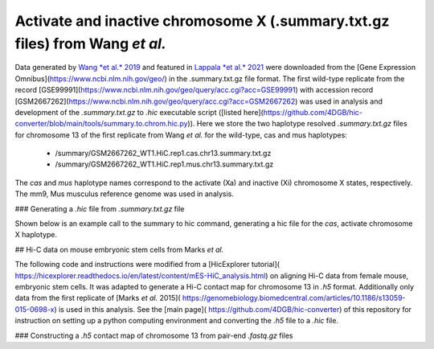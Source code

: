 Activate and inactive chromosome X (.summary.txt.gz files) from Wang *et al.*
=============================================================================

Data generated by `Wang *et al.* 2019 <https://pubmed.ncbi.nlm.nih.gov/29887375/>`_ and featured in `Lappala *et al.* 2021 <https://www.pnas.org/doi/abs/10.1073/pnas.2107092118>`_ were downloaded from the [Gene Expression Omnibus](https://www.ncbi.nlm.nih.gov/geo/) in the .summary.txt.gz file format. The first wild-type replicate from the record [GSE99991](https://www.ncbi.nlm.nih.gov/geo/query/acc.cgi?acc=GSE99991) with accession record [GSM2667262](https://www.ncbi.nlm.nih.gov/geo/query/acc.cgi?acc=GSM2667262) was used in analysis and development of the *.summary.txt.gz* to *.hic* executable script ([listed here](https://github.com/4DGB/hic-converter/blob/main/tools/summary.to.chrom.hic.py)). Here we store the two haplotype resolved *.summary.txt.gz* files for chromosome 13 of the first replicate from Wang *et al.* for the wild-type, cas and mus haplotypes: 

    - /summary/GSM2667262_WT1.HiC.rep1.cas.chr13.summary.txt.gz 
    - /summary/GSM2667262_WT1.HiC.rep1.mus.chr13.summary.txt.gz

The *cas* and *mus* haplotype names correspond to the activate (Xa) and inactive (Xi) chromosome X states, respectively. The mm9, Mus musculus reference genome was used in analysis.

### Generating a *.hic* file from *.summary.txt.gz* file

Shown below is an example call to the summary to hic command, generating a hic file for the *cas*, activate chromosome X haplotype. 

.. code-block:: console
    ## Change directory to tools
    cd ./hic-converter/tools

    ## Convert a summary.txt.gz file to an .hic file for a single chromosome
    ./summary.to.chrom.hic.py -i ../data/summary/GSM2667262_WT1.HiC.rep1.cas.chr13.summary.txt.gz -g mm9 -c chr13 -O ../data/hic/GSM2667262_WT1.HiC.rep1.cas.chr13.hic


## Hi-C data on mouse embryonic stem cells from Marks *et al.* 

The following code and instructions were modified from a [HicExplorer tutorial]( https://hicexplorer.readthedocs.io/en/latest/content/mES-HiC_analysis.html) on aligning Hi-C data from female mouse, embryonic stem cells. It was adapted to generate a Hi-C contact map for chromosome 13 in *.h5* format. Additionally only data from the first replicate of [Marks *et al.* 2015]( https://genomebiology.biomedcentral.com/articles/10.1186/s13059-015-0698-x) is used in this analysis. See the [main page]( https://github.com/4DGB/hic-converter) of this repository for instruction on setting up a python computing environment and converting the *.h5* file to a *.hic* file.

### Constructing a *.h5* contact map of chromosome 13 from pair-end *.fastq.gz* files

.. code-block:: console
    ## Set the working directory
    cd ./hic-converter/data

    ## Activate the python computing environment.
    conda activate hicexplorerenv

    ## Make directories for analysis.
    mkdir -p genome_mm10 fastq bam bwa

    ## Gather the mm10 reference, use wget and tar to unpack the data.
    wget http://hgdownload-test.cse.ucsc.edu/goldenPath/mm10/bigZips/chromFa.tar.gz -O genome_mm10/chromFa.tar.gz
    tar -xvzf genome_mm10/chromFa.tar.gz

    ## Index chromosome 13 via bwa index.
    bwa index -p bwa/chr13_index genome_mm10/chr13.fa

    ## Use the hicFindRestSite function from HicExplorer to find the SauIII restriction sites (GATC) across the mm10 genome. 
    hicFindRestSite --fasta ./genome_mm10/chr13.fa -o ./genome_mm10/chr13_SauIII_cut_sites.bed --searchPattern GATC

    ## Download data from Marks et al. for alignment.
    wget ftp://ftp.sra.ebi.ac.uk/vol1/fastq/SRR195/007/SRR1956527/SRR1956527_1.fastq.gz -O ./fastq/SRR1956527_1.fastq.gz
    wget ftp://ftp.sra.ebi.ac.uk/vol1/fastq/SRR195/007/SRR1956527/SRR1956527_2.fastq.gz -O ./fastq/SRR1956527_2.fastq.gz

    ## Align data seperately for each fastq file to chromosome 13 via bwa mem. Note we do not sort or filter the output bam files.
    bwa mem -A 1 -B 4 -E 50 -L 0 -t 14 bwa/chr13_index ./fastq/SRR1956527_1.fastq.gz | samtools view -Shb - > ./bam/SRR1956527_1_chr13.bam
    bwa mem -A 1 -B 4 -E 50 -L 0 -t 14 bwa/chr13_index ./fastq/SRR1956527_2.fastq.gz | samtools view -Shb - > ./bam/SRR1956527_2_chr13.bam

    ## Construct Hi-C contact matrix in .h5 format via the build matrix function from HicExplorer.
    hicBuildMatrix --samFiles ./bam/SRR1956527_1_chr13.bam ./bam/SRR1956527_2_chr13.bam \
        --restrictionSequence GATC --danglingSequence GATC --restrictionCutFile ./genome_mm10/chr13_SauIII_cut_sites.bed \
        --threads 5 --inputBufferSize 400000 \
        --QCfolder ./SRR1956527_chr13_QC --outFileName ./h5/SRR1956527_chr13.h5